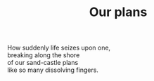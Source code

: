 :PROPERTIES:
:ID:       64BE150F-5C80-46B2-A565-BA452297A548
:SLUG:     our-plans
:EDITED:   [2005-03-27 Sun]
:END:
#+filetags: :poetry:
#+title: Our plans

#+BEGIN_VERSE
How suddenly life seizes upon one,
breaking along the shore
of our sand-castle plans
like so many dissolving fingers.
#+END_VERSE
